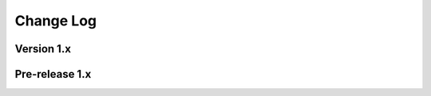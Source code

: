 .. This file is generated from sphinx-notes/cookiecutter.
   You need to consider modifying the TEMPLATE or modifying THIS FILE.

==========
Change Log
==========

.. Example:

   1.0.0
   =====

   .. version:: _
      :date: yyyy-mm-dd

      Change log here.

Version 1.x
===========

.. version:: 1.0
   :date: 2021-09-09

   The first stable version is out, enjoy~

Pre-release 1.x
===============

.. version:: 1.0b7
   :date: 2021-08-14 

   - snippet: Add support for section
   - integration: Drop snippet view support
   - Complete document


.. version:: 1.0b2
   :date: 2021-03-20 

   - Improve keywords extraction
   - Speed up snippet dumping
   - Code clean up

.. version:: 1.0b1
   :date: 2021-02-28 

   - Refactor!!!
   - Rename from sphinxnotes-khufu

.. version:: 1.0a1
   :date: 2021-02-01

   - Dont evaluate typing annoations on runtime
   - Speed up snippet cache
   - Speed up title path resolving
   - Better tokenizer
   - A lot of bug fixes
   - Add config khufu_snippet_patterns

.. version:: 1.0a0
   :date: 2021-01-29 

   The alpha version is out, enjoy~
